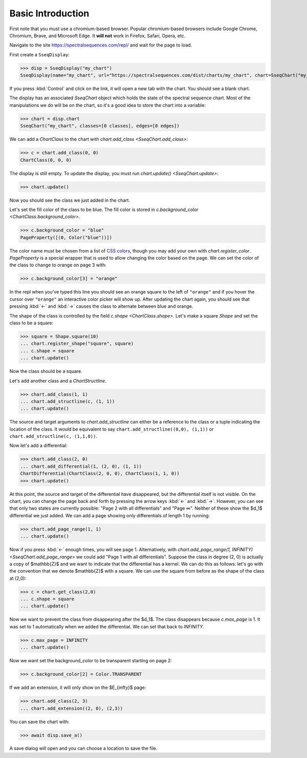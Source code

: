 Basic Introduction
==================

First note that you must use a chromium-based browser. Popular chromium-based browsers include Google Chrome, Chromium, Brave, and Microsoft Edge. 
It **will not** work in Firefox, Safari, Opera, etc.

Navigate to the site https://spectralsequences.com/repl/ and wait for the page to load.

First create a ``SseqDisplay``:

>>> disp = SseqDisplay("my_chart")
SseqDisplay(name="my_chart", url="https://spectralsequences.com/dist/charts/my_chart", chart=SseqChart("my_chart", classes=[0 classes], edges=[0 edges]))

If you press :kbd:`Control` and click on the link, it will open a new tab with the chart. You should see a blank chart.

..
    ADD IMAGES HERE

The display has an associated `SseqChart` object which holds the state of the spectral sequence chart. 
Most of the manipulations we do will be on the chart, so it's a good idea to store the chart into a variable:

>>> chart = disp.chart
SseqChart("my_chart", classes=[0 classes], edges=[0 edges])

We can add a `ChartClass` to the chart with `chart.add_class <SseqChart.add_class>`:

>>> c = chart.add_class(0, 0)
ChartClass(0, 0, 0)

The display is still empty. To update the display, you must run `chart.update() <SseqChart.update>`:

>>> chart.update() 

Now you should see the class we just added in the chart. 

..
    ADD IMAGES HERE

Let's set the fill color of the class to be blue. The fill color is stored in `c.background_color <ChartClass.background_color>`.

>>> c.background_color = "blue"
PageProperty([(0, Color("blue"))])

The color name must be chosen from a list of `CSS colors <https://www.w3schools.com/cssref/css_colors.asp>`_, though you may add your own with
`chart.register_color`.
`PageProperty` is a special wrapper that is used to allow changing the color based on the page.
We can set the color of the class to change to orange on page 3 with:

>>> c.background_color[3] = "orange"

In the repl when you've typed this line you should see an orange square to the left of ``"orange"`` and if you hover the cursor over ``"orange"``
an interactive color picker will show up.
After updating the chart again, you should see that pressing :kbd:`←` and :kbd:`→` causes the class to alternate between blue and orange.

..
    Add image here

The shape of the class is controlled by the field `c.shape <ChartClass.shape>`. 
Let's make a square `Shape` and set the class to be a square:

>>> square = Shape.square(10)
... chart.register_shape("square", square)
... c.shape = square
... chart.update()

Now the class should be a square.


Let's add another class and a `ChartStructline`.

>>> chart.add_class(1, 1)
... chart.add_structline(c, (1, 1))
... chart.update()

The source and target arguments to `chart.add_structline` can either be a reference to the class or a tuple indicating the location of the class.
It would be equivalent to say ``chart.add_structline((0,0), (1,1))`` or ``chart.add_structline(c, (1,1,0))``. 

Now let's add a differential:

>>> chart.add_class(2, 0)
... chart.add_differential(1, (2, 0), (1, 1))
ChartDifferential(ChartClass(2, 0, 0), ChartClass(1, 1, 0))
>>> chart.update()

At this point, the source and target of the differential have disappeared, but the differential itself is not visible. 
On the chart, you can change the page back and forth by pressing the arrow keys :kbd:`←` and :kbd:`→`.
However, you can see that only two states are currently possible: "Page 2 with all differentials" and "Page ∞". 
Neither of these show the $d_1$ differential we just added. We can add a page showing only differentials of length 1 by running:

>>> chart.add_page_range(1, 1)
... chart.update()

Now if you press :kbd:`←` enough times, you will see page 1. 
Alternatively, with `chart.add_page_range(1, INFINITY) <SseqChart.add_page_range>` we could add "Page 1 with all differentials".
Suppose the class in degree (2, 0) is actually a copy of $\mathbb{Z}$ and we want to indicate that the differential has a kernel.
We can do this as follows: let's go with the convention that we denote $\mathbb{Z}$ with a square. We can use the square from 
before as the shape of the class at (2,0):

>>> c = chart.get_class(2,0)
... c.shape = square
... chart.update()

Now we want to prevent the class from disappearing after the $d_1$. The class disappears because `c.max_page` is 1. 
It was set to 1 automatically when we added the differential. We can set that back to `INFINITY`.


>>> c.max_page = INFINITY
... chart.update()

Now we want set the background_color to be transparent starting on page 2:

>>> c.background_color[2] = Color.TRANSPARENT

If we add an extension, it will only show on the $E_{\infty}$ page:

>>> chart.add_class(2, 3)
... chart.add_extension((2, 0), (2,3))

You can save the chart with:

>>> await disp.save_a()

A save dialog will open and you can choose a location to save the file.